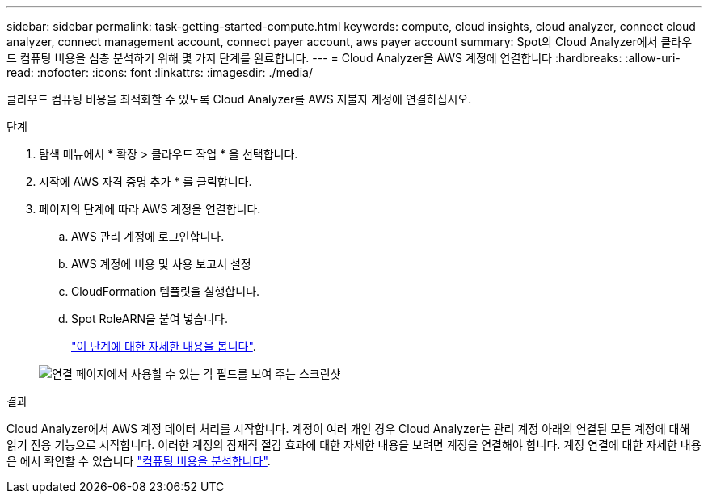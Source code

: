 ---
sidebar: sidebar 
permalink: task-getting-started-compute.html 
keywords: compute, cloud insights, cloud analyzer, connect cloud analyzer, connect management account, connect payer account, aws payer account 
summary: Spot의 Cloud Analyzer에서 클라우드 컴퓨팅 비용을 심층 분석하기 위해 몇 가지 단계를 완료합니다. 
---
= Cloud Analyzer을 AWS 계정에 연결합니다
:hardbreaks:
:allow-uri-read: 
:nofooter: 
:icons: font
:linkattrs: 
:imagesdir: ./media/


[role="lead"]
클라우드 컴퓨팅 비용을 최적화할 수 있도록 Cloud Analyzer를 AWS 지불자 계정에 연결하십시오.

.단계
. 탐색 메뉴에서 * 확장 > 클라우드 작업 * 을 선택합니다.
. 시작에 AWS 자격 증명 추가 * 를 클릭합니다.
. 페이지의 단계에 따라 AWS 계정을 연결합니다.
+
.. AWS 관리 계정에 로그인합니다.
.. AWS 계정에 비용 및 사용 보고서 설정
.. CloudFormation 템플릿을 실행합니다.
.. Spot RoleARN을 붙여 넣습니다.
+
https://help.spot.io/cloud-analyzer/connect-your-aws-account-2/["이 단계에 대한 자세한 내용을 봅니다"^].

+
image:screenshot_compute_add_account.gif["연결 페이지에서 사용할 수 있는 각 필드를 보여 주는 스크린샷"]





.결과
Cloud Analyzer에서 AWS 계정 데이터 처리를 시작합니다. 계정이 여러 개인 경우 Cloud Analyzer는 관리 계정 아래의 연결된 모든 계정에 대해 읽기 전용 기능으로 시작합니다. 이러한 계정의 잠재적 절감 효과에 대한 자세한 내용을 보려면 계정을 연결해야 합니다. 계정 연결에 대한 자세한 내용은 에서 확인할 수 있습니다 link:task-analyze-costs.html["컴퓨팅 비용을 분석합니다"].
